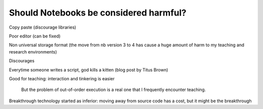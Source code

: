 
========================================
Should Notebooks be considered harmful?
========================================

Copy paste (discourage libraries)

Poor editor (can be fixed)

Non universal storage format (the move from nb version 3 to 4 has cause a
huge amount of harm to my teaching and research environments)

Discourages 

Everytime someone writes a script, god kills a kitten (blog post by Titus
Brown)

Good for teaching: interaction and tinkering is easier

    But the problem of out-of-order execution is a real one that I
    frequently encounter teaching.

Breakthrough technology started as inferior: moving away from source code
has a cost, but it might be the breakthrough

